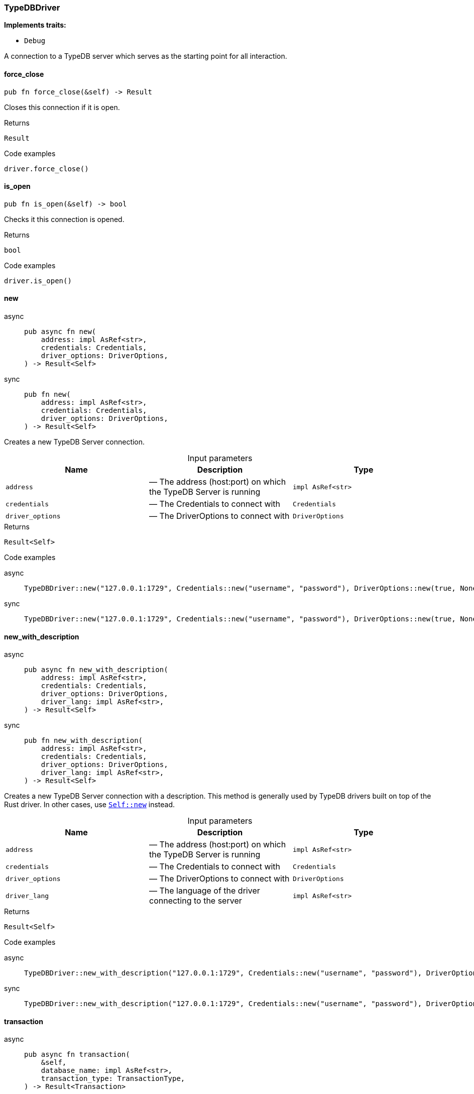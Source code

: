 [#_struct_TypeDBDriver]
=== TypeDBDriver

*Implements traits:*

* `Debug`

A connection to a TypeDB server which serves as the starting point for all interaction.

// tag::methods[]
[#_struct_TypeDBDriver_force_close_]
==== force_close

[source,rust]
----
pub fn force_close(&self) -> Result
----

Closes this connection if it is open.

[caption=""]
.Returns
[source,rust]
----
Result
----

[caption=""]
.Code examples
[source,rust]
----
driver.force_close()
----

[#_struct_TypeDBDriver_is_open_]
==== is_open

[source,rust]
----
pub fn is_open(&self) -> bool
----

Checks it this connection is opened.

[caption=""]
.Returns
[source,rust]
----
bool
----

[caption=""]
.Code examples
[source,rust]
----
driver.is_open()
----

[#_struct_TypeDBDriver_new_address_impl_AsRef_str_credentials_Credentials_driver_options_DriverOptions]
==== new

[tabs]
====
async::
+
--
[source,rust]
----
pub async fn new(
    address: impl AsRef<str>,
    credentials: Credentials,
    driver_options: DriverOptions,
) -> Result<Self>
----

--

sync::
+
--
[source,rust]
----
pub fn new(
    address: impl AsRef<str>,
    credentials: Credentials,
    driver_options: DriverOptions,
) -> Result<Self>
----

--
====

Creates a new TypeDB Server connection.

[caption=""]
.Input parameters
[cols=",,"]
[options="header"]
|===
|Name |Description |Type
a| `address` a|  — The address (host:port) on which the TypeDB Server is running a| `impl AsRef<str>`
a| `credentials` a|  — The Credentials to connect with a| `Credentials`
a| `driver_options` a|  — The DriverOptions to connect with a| `DriverOptions`
|===

[caption=""]
.Returns
[source,rust]
----
Result<Self>
----

[caption=""]
.Code examples
[tabs]
====
async::
+
--
[source,rust]
----
TypeDBDriver::new("127.0.0.1:1729", Credentials::new("username", "password"), DriverOptions::new(true, None)).await
----

--

sync::
+
--
[source,rust]
----
TypeDBDriver::new("127.0.0.1:1729", Credentials::new("username", "password"), DriverOptions::new(true, None))
----

--
====

[#_struct_TypeDBDriver_new_with_description_address_impl_AsRef_str_credentials_Credentials_driver_options_DriverOptions_driver_lang_impl_AsRef_str_]
==== new_with_description

[tabs]
====
async::
+
--
[source,rust]
----
pub async fn new_with_description(
    address: impl AsRef<str>,
    credentials: Credentials,
    driver_options: DriverOptions,
    driver_lang: impl AsRef<str>,
) -> Result<Self>
----

--

sync::
+
--
[source,rust]
----
pub fn new_with_description(
    address: impl AsRef<str>,
    credentials: Credentials,
    driver_options: DriverOptions,
    driver_lang: impl AsRef<str>,
) -> Result<Self>
----

--
====

Creates a new TypeDB Server connection with a description. This method is generally used by TypeDB drivers built on top of the Rust driver. In other cases, use <<#_struct_TypeDBDriver_method_new,`Self::new`>> instead.

[caption=""]
.Input parameters
[cols=",,"]
[options="header"]
|===
|Name |Description |Type
a| `address` a|  — The address (host:port) on which the TypeDB Server is running a| `impl AsRef<str>`
a| `credentials` a|  — The Credentials to connect with a| `Credentials`
a| `driver_options` a|  — The DriverOptions to connect with a| `DriverOptions`
a| `driver_lang` a|  — The language of the driver connecting to the server a| `impl AsRef<str>`
|===

[caption=""]
.Returns
[source,rust]
----
Result<Self>
----

[caption=""]
.Code examples
[tabs]
====
async::
+
--
[source,rust]
----
TypeDBDriver::new_with_description("127.0.0.1:1729", Credentials::new("username", "password"), DriverOptions::new(true, None), "rust").await
----

--

sync::
+
--
[source,rust]
----
TypeDBDriver::new_with_description("127.0.0.1:1729", Credentials::new("username", "password"), DriverOptions::new(true, None), "rust")
----

--
====

[#_struct_TypeDBDriver_transaction_]
==== transaction

[tabs]
====
async::
+
--
[source,rust]
----
pub async fn transaction(
    &self,
    database_name: impl AsRef<str>,
    transaction_type: TransactionType,
) -> Result<Transaction>
----

--

sync::
+
--
[source,rust]
----
pub fn transaction(
    &self,
    database_name: impl AsRef<str>,
    transaction_type: TransactionType,
) -> Result<Transaction>
----

--
====

Opens a transaction with default options. See <<#_struct_TypeDBDriver_method_transaction_with_options,`TypeDBDriver::transaction_with_options`>>

[caption=""]
.Returns
[source,rust]
----
Result<Transaction>
----

[#_struct_TypeDBDriver_transaction_with_options_database_name_impl_AsRef_str_transaction_type_TransactionType_options_TransactionOptions]
==== transaction_with_options

[tabs]
====
async::
+
--
[source,rust]
----
pub async fn transaction_with_options(
    &self,
    database_name: impl AsRef<str>,
    transaction_type: TransactionType,
    options: TransactionOptions,
) -> Result<Transaction>
----

--

sync::
+
--
[source,rust]
----
pub fn transaction_with_options(
    &self,
    database_name: impl AsRef<str>,
    transaction_type: TransactionType,
    options: TransactionOptions,
) -> Result<Transaction>
----

--
====

Performs a TypeQL query in this transaction.

[caption=""]
.Input parameters
[cols=",,"]
[options="header"]
|===
|Name |Description |Type
a| `database_name` a|  — The name of the database to connect to a| `impl AsRef<str>`
a| `transaction_type` a|  — The TransactionType to open the transaction with a| `TransactionType`
a| `options` a|  — The TransactionOptions to open the transaction with a| `TransactionOptions`
|===

[caption=""]
.Returns
[source,rust]
----
Result<Transaction>
----

[caption=""]
.Code examples
[source,rust]
----
transaction.transaction_with_options(database_name, transaction_type, options)
----

// end::methods[]

